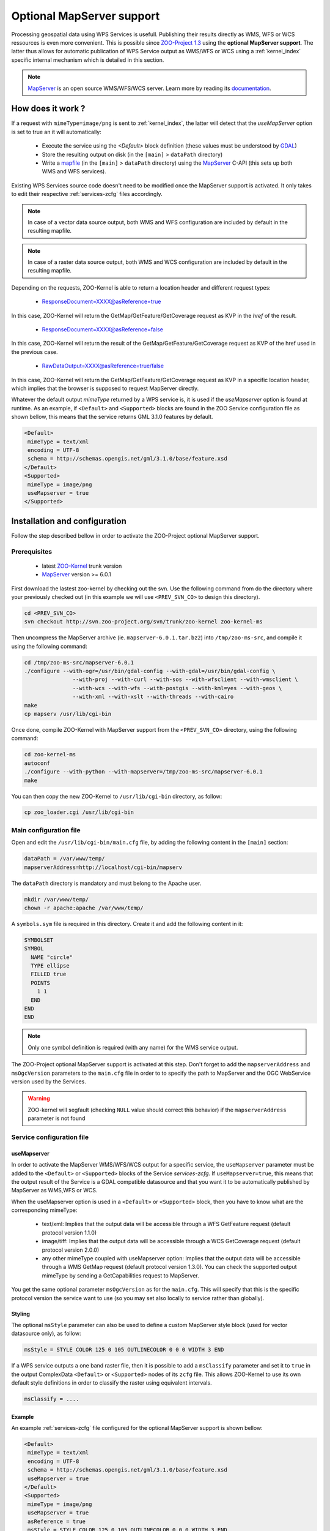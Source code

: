 .. _kernel-mapserver:
    
Optional MapServer support
==========================

Processing geospatial data using WPS Services is usefull. Publishing their results directly as WMS, WFS or WCS ressources is even more convenient. This is possible since `ZOO-Project 1.3 <http://zoo-project.org>`__ using the **optional MapServer support**. The latter thus allows for automatic publication of WPS Service output as WMS/WFS or WCS using a :ref:`kernel_index` specific internal mechanism which is detailed in this section. 


.. note:: 

  |mapserver| `MapServer <http://mapserver.org>`__ is an open source WMS/WFS/WCS server. Learn more by reading its `documentation <http://mapserver.org/documentation.html>`__.
 

.. |mapserver| image:: ../_static/mapserver.png
       :height: 74px
       :width: 74px
       :scale: 50%
       :alt: MapServer logo


How does it work ?
-------------------------

If a request with ``mimeType=image/png`` is sent to :ref:`kernel_index`, the latter will detect that the *useMapServer* option is set to true an it will automatically:

   * Execute the service using the *<Default>* block definition (these values must be understood by `GDAL <http:/gdal.org>`__)
   * Store the resulting output on disk (in the ``[main]`` > ``dataPath`` directory)
   * Write a `mapfile <http://mapserver.org/mapfile/index.html>`__ (in the ``[main]`` > ``dataPath`` directory) using the `MapServer <http://mapserver.org>`__ C-API (this sets up both WMS and WFS services).

Existing WPS Services source code doesn't need to be modified once the MapServer support is activated. It only takes to edit their respective :ref:`services-zcfg` files accordingly.

.. note:: In case of a vector data source output, both WMS and WFS configuration are included by default in the resulting mapfile.

.. note:: In case of a raster data source output, both WMS and WCS configuration are included by default in the resulting mapfile.

Depending on the requests, ZOO-Kernel is able to return a location header and different request types:

    * ResponseDocument=XXXX@asReference=true

In this case, ZOO-Kernel will return the GetMap/GetFeature/GetCoverage request as KVP in the *href* of the result.

    * ResponseDocument=XXXX@asReference=false

In this case, ZOO-Kernel will return the result of the GetMap/GetFeature/GetCoverage request as KVP of the href used in the previous case.

    * RawDataOutput=XXXX@asReference=true/false

In this case, ZOO-Kernel will return the GetMap/GetFeature/GetCoverage request as KVP in a specific location header, which implies that the browser is supposed to request MapServer directly.

Whatever the default output *mimeType* returned by a WPS service is, it is used if the *useMapserver* option is found at runtime. As an example, if ``<Default>`` and ``<Supported>`` blocks are found in the ZOO Service configuration file as shown bellow, this means that the service returns GML 3.1.0 features by default.

.. code-block:: guess

    <Default>
     mimeType = text/xml
     encoding = UTF-8
     schema = http://schemas.opengis.net/gml/3.1.0/base/feature.xsd
    </Default>
    <Supported>
     mimeType = image/png
     useMapserver = true
    </Supported>

Installation and configuration
------------------------------

Follow the step described bellow in order to activate the ZOO-Project optional MapServer support.

Prerequisites
.............

   * latest `ZOO-Kernel <http://zoo-project.org/trac/browser/trunk/zoo-project/zoo-kernel>`__ trunk version
   * `MapServer <http://mapserver/org>`__ version >= 6.0.1

First download the lastest zoo-kernel by checking out the svn. Use the following command from do the directory where your previously checked out (in this example we will use ``<PREV_SVN_CO>`` to design this directory).

.. code-block:: guess

    cd <PREV_SVN_CO>
    svn checkout http://svn.zoo-project.org/svn/trunk/zoo-kernel zoo-kernel-ms

Then uncompress the MapServer archive (ie. ``mapserver-6.0.1.tar.bz2``) into ``/tmp/zoo-ms-src``, and compile it using the following command:

.. code-block:: guess

     cd /tmp/zoo-ms-src/mapserver-6.0.1
     ./configure --with-ogr=/usr/bin/gdal-config --with-gdal=/usr/bin/gdal-config \
                    --with-proj --with-curl --with-sos --with-wfsclient --with-wmsclient \
                    --with-wcs --with-wfs --with-postgis --with-kml=yes --with-geos \
                    --with-xml --with-xslt --with-threads --with-cairo
     make
     cp mapserv /usr/lib/cgi-bin

Once done, compile ZOO-Kernel with MapServer support from the ``<PREV_SVN_CO>`` directory, using the following command:

.. code-block:: guess

     cd zoo-kernel-ms
     autoconf
     ./configure --with-python --with-mapserver=/tmp/zoo-ms-src/mapserver-6.0.1
     make

You can then copy the new ZOO-Kernel to ``/usr/lib/cgi-bin`` directory, as follow:

.. code-block:: guess

     cp zoo_loader.cgi /usr/lib/cgi-bin


.. _kernel-mapserver-main.cfg:

Main configuration file
........................

Open and edit the ``/usr/lib/cgi-bin/main.cfg`` file, by adding the following content in the ``[main]`` section:

.. code-block:: guess

      dataPath = /var/www/temp/
      mapserverAddress=http://localhost/cgi-bin/mapserv

The ``dataPath`` directory is mandatory and must belong to the Apache user.

.. code-block:: guess

     mkdir /var/www/temp/
     chown -r apache:apache /var/www/temp/

A ``symbols.sym`` file is required in this directory. Create it and add the following content in it:

.. code-block:: guess

      SYMBOLSET
      SYMBOL
        NAME "circle"
        TYPE ellipse
        FILLED true
        POINTS
          1 1
        END
      END
      END

.. note::
  Only one symbol definition is required (with any name) for the WMS service output.

The ZOO-Project optional MapServer support is activated at this step. Don't forget to add the ``mapserverAddress`` and  ``msOgcVersion`` parameters to the ``main.cfg`` file in order to  to specify the path to MapServer and the OGC WebService version used by the Services.

.. code-block:: guess
     mapserverAddress=http://localhost/cgi-bin/mapserv.cgi
     msOgcVersion=1.0.0

.. warning::
   ZOO-kernel will segfault (checking ``NULL`` value should correct this behavior) if the ``mapserverAddress`` parameter is not found


Service configuration file
............................

useMapserver
*************

In order to activate the MapServer WMS/WFS/WCS output for a specific service, the ``useMapserver`` parameter must be added to the ``<Default>`` or ``<Supported>`` blocks of the Service `services-zcfg`. If ``useMapserver=true``, this means that the output result of the Service is a GDAL compatible datasource and that you want it to be automatically published by MapServer as WMS,WFS or WCS.

When the useMapserver option is used in a ``<Default>`` or ``<Supported>`` block, then you have to know what are the corresponding mimeType:

   * text/xml: Implies that the output data will be accessible through a WFS GetFeature request (default protocol version 1.1.0)
   * image/tiff: Implies that the output data will be accessible through a WCS GetCoverage request (default protocol version 2.0.0)
   * any other mimeType coupled with useMapserver option: Implies that the output data will be accessible through a WMS GetMap request (default protocol version 1.3.0). You can check the supported output mimeType by sending a GetCapabilities request to MapServer.


You get the same optional parameter ``msOgcVersion`` as for the ``main.cfg``. This will specify that this is the specific protocol version the service want to use (so you may set also locally to service rather than globally).

Styling
*************

The optional ``msStyle`` parameter can also be used to define a custom MapServer style block (used for vector datasource only), as follow:

.. code-block:: guess

     msStyle = STYLE COLOR 125 0 105 OUTLINECOLOR 0 0 0 WIDTH 3 END

If a WPS service outputs a one band raster file, then it is possible to add a ``msClassify`` parameter and set it to ``true`` in the output ComplexData ``<Default>`` or ``<Supported>`` nodes of its ``zcfg`` file. This allows ZOO-Kernel to use its own default style definitions in order to classify the raster using equivalent intervals. 

.. code-block:: guess

     msClassify = ....

Example
**************

An example :ref:`services-zcfg` file configured for the optional MapServer support is shown bellow: 

.. code-block:: guess

    <Default>
     mimeType = text/xml
     encoding = UTF-8
     schema = http://schemas.opengis.net/gml/3.1.0/base/feature.xsd
     useMapserver = true
    </Default>
    <Supported>
     mimeType = image/png
     useMapserver = true
     asReference = true
     msStyle = STYLE COLOR 125 0 105 OUTLINECOLOR 0 0 0 WIDTH 3 END
    </Supported>
    <Supported>
     mimeType = application/vnd.google-earth.kmz
     useMapserver = true
     asReference = true
     msStyle = STYLE COLOR 125 0 105 OUTLINECOLOR 0 0 0 WIDTH 3 END
    </Supported>
    <Supported>
     mimeType = image/tif
     useMapserver = true
     asReference = true
     msClassify = ....
    </Supported>

In this example, the default output ``mimeType`` is ``image/png``, so a WMS GetMap request will be returned, or the resulting ``image/tiff`` will be returned as WCS GetCoverage request.


Test requests
--------------

The optional MapServer support can be tested using any service. The
simple *HelloPy* Service is used in the following example requests.

.. note::
  The following examples require a zip file containing a Shapefile (http://localhost/data/data.zip) and a tif file (http://localhost/data/demo.tif)

Accessing a remote Zipped Shapefile as WFS GetFeatures Request:

.. code-block:: guess

     http://localhost/cgi-bin/zoo_loader.cgi?request=Execute&service=WPS&version=1.0.0&Identifier=HelloPy&DataInputs=a=Reference@xlink:href=http://localhost/data/data.zip&ResponseDocument=Result@asReference=true@mimetype=text/xml

Accessing a remote Zipped Shapefile as WMS GetMap Request:

.. code-block:: guess

     http://localhost/cgi-bin/zoo_loader.cgi?request=Execute&service=WPS&version=1.0.0&Identifier=HelloPy&DataInputs=a=Reference@xlink:href=http://localhost/data/data.zip&ResponseDocument=Result@asReference=true@mimetype=image/png

Accessing a remote tiff as WMS GetMap Request:

.. code-block:: guess

     http://localhost/cgi-bin/zoo_loader.cgi?request=Execute&service=WPS&version=1.0.0&Identifier=HelloPy&DataInputs=a=Reference@xlink:href=http://localhost/data/data.tiff&ResponseDocument=Result@asReference=true@mimetype=image/png

Accessing a remote tiff as WCS GetMap Request:

.. code-block:: guess

     http://localhost/cgi-bin/zoo_loader.cgi?request=Execute&service=WPS&version=1.0.0&Identifier=HelloPy&DataInputs=a=Reference@xlink:href=http://localhost/data/data.tiff&ResponseDocument=Result@asReference=true@mimetype=image/tiff


